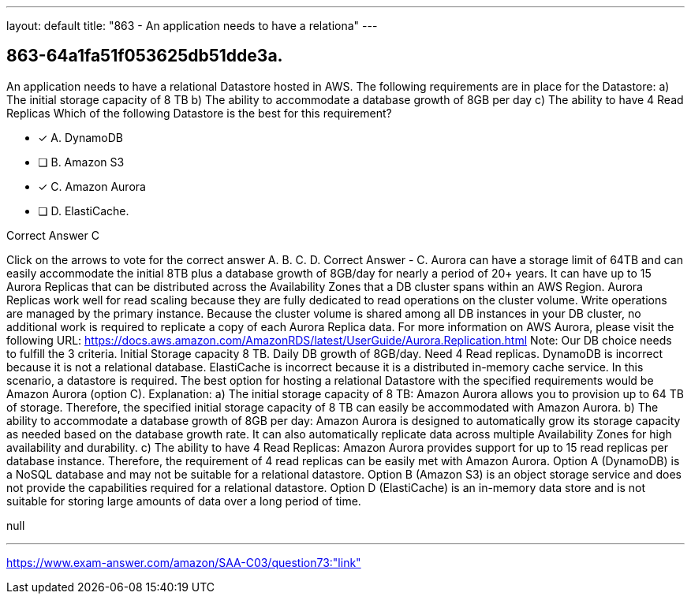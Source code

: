 ---
layout: default 
title: "863 - An application needs to have a relationa"
---


[.question]
== 863-64a1fa51f053625db51dde3a.


****

[.query]
--
An application needs to have a relational Datastore hosted in AWS.
The following requirements are in place for the Datastore: a) The initial storage capacity of 8 TB b) The ability to accommodate a database growth of 8GB per day c) The ability to have 4 Read Replicas Which of the following Datastore is the best for this requirement?


--

[.list]
--
* [*] A. DynamoDB
* [ ] B. Amazon S3
* [*] C. Amazon Aurora
* [ ] D. ElastiCache.

--
****

[.answer]
Correct Answer  C

[.explanation]
--
Click on the arrows to vote for the correct answer
A.
B.
C.
D.
Correct Answer - C.
Aurora can have a storage limit of 64TB and can easily accommodate the initial 8TB plus a database growth of 8GB/day for nearly a period of 20+ years.
It can have up to 15 Aurora Replicas that can be distributed across the Availability Zones that a DB cluster spans within an AWS Region.
Aurora Replicas work well for read scaling because they are fully dedicated to read operations on the cluster volume.
Write operations are managed by the primary instance.
Because the cluster volume is shared among all DB instances in your DB cluster, no additional work is required to replicate a copy of each Aurora Replica data.
For more information on AWS Aurora, please visit the following URL:
https://docs.aws.amazon.com/AmazonRDS/latest/UserGuide/Aurora.Replication.html
Note:
Our DB choice needs to fulfill the 3 criteria.
Initial Storage capacity 8 TB.
Daily DB growth of 8GB/day.
Need 4 Read replicas.
DynamoDB is incorrect because it is not a relational database.
ElastiCache is incorrect because it is a distributed in-memory cache service.
In this scenario, a datastore is required.
The best option for hosting a relational Datastore with the specified requirements would be Amazon Aurora (option C).
Explanation:
a) The initial storage capacity of 8 TB: Amazon Aurora allows you to provision up to 64 TB of storage. Therefore, the specified initial storage capacity of 8 TB can easily be accommodated with Amazon Aurora.
b) The ability to accommodate a database growth of 8GB per day: Amazon Aurora is designed to automatically grow its storage capacity as needed based on the database growth rate. It can also automatically replicate data across multiple Availability Zones for high availability and durability.
c) The ability to have 4 Read Replicas: Amazon Aurora provides support for up to 15 read replicas per database instance. Therefore, the requirement of 4 read replicas can be easily met with Amazon Aurora.
Option A (DynamoDB) is a NoSQL database and may not be suitable for a relational datastore.
Option B (Amazon S3) is an object storage service and does not provide the capabilities required for a relational datastore.
Option D (ElastiCache) is an in-memory data store and is not suitable for storing large amounts of data over a long period of time.
--

[.ka]
null

'''



https://www.exam-answer.com/amazon/SAA-C03/question73:"link"


